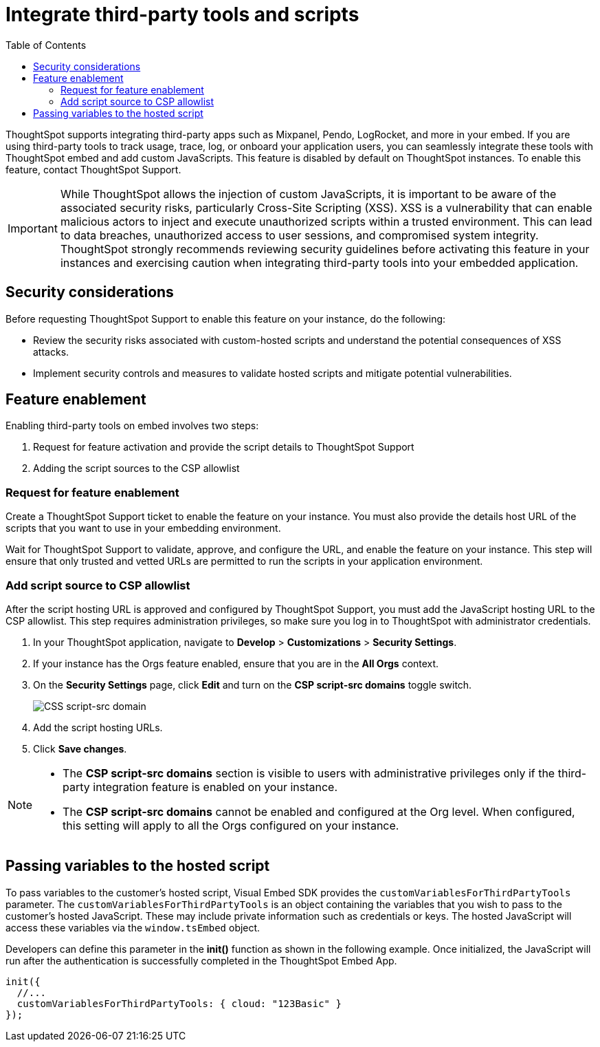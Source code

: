 = Integrate third-party tools and scripts
:toc: true
:toclevels: 2

:page-title: Integrate third-party tools and scripts
:page-pageid: third-party-tool-script-integration
:page-description: Security settings for embedding

ThoughtSpot supports integrating third-party apps such as Mixpanel, Pendo, LogRocket, and more in your embed. If you are using third-party tools to track usage, trace, log, or onboard your application users, you can seamlessly integrate these tools with ThoughtSpot embed and add custom JavaScripts. This feature is disabled by default on ThoughtSpot instances. To enable this feature, contact ThoughtSpot Support.

[IMPORTANT]
====
While ThoughtSpot allows the injection of custom JavaScripts, it is important to be aware of the associated security risks, particularly Cross-Site Scripting (XSS). XSS is a vulnerability that can enable malicious actors to inject and execute unauthorized scripts within a trusted environment. This can lead to data breaches, unauthorized access to user sessions, and compromised system integrity. ThoughtSpot strongly recommends reviewing security guidelines before activating this feature in your instances and exercising caution when integrating third-party tools into your embedded application.
====

== Security considerations

Before requesting ThoughtSpot Support to enable this feature on your instance, do the following:

* Review the security risks associated with custom-hosted scripts and understand the potential consequences of XSS attacks.
* Implement security controls and measures to validate hosted scripts and mitigate potential vulnerabilities.

== Feature enablement

Enabling third-party tools on embed involves two steps:

. Request for feature activation and provide the script details to ThoughtSpot Support
. Adding the script sources to the CSP allowlist

=== Request for feature enablement

Create a ThoughtSpot Support ticket to enable the feature on your instance. You must also provide the details host URL of the scripts that you want to use in your embedding environment.

Wait for ThoughtSpot Support to validate, approve, and configure the URL, and enable the feature on your instance. This step will ensure that only trusted and vetted URLs are permitted to run the scripts in your application environment.

=== Add script source to CSP allowlist
After the script hosting URL is approved and configured by ThoughtSpot Support, you must add the JavaScript hosting URL to the CSP allowlist. This step requires administration privileges, so make sure you log in to ThoughtSpot with administrator credentials.

. In your ThoughtSpot application, navigate to *Develop* > *Customizations* > *Security Settings*.
. If your instance has the Orgs feature enabled, ensure that you are in the *All Orgs* context.
. On the *Security Settings* page, click *Edit* and turn on the *CSP script-src domains* toggle switch.
+
[.widthAuto]
[.bordered]
image::./images/csp-script-domain.png[CSS script-src domain]
. Add the script hosting URLs.
. Click *Save changes*.

[NOTE]
====
* The *CSP script-src domains* section is visible to users with administrative privileges only if the third-party integration feature is enabled on your instance.
* The *CSP script-src domains* cannot be enabled and configured at the Org level. When configured, this setting will apply to all the Orgs configured on your instance.
====

== Passing variables to the hosted script

To pass variables to the customer's hosted script, Visual Embed SDK provides the `customVariablesForThirdPartyTools` parameter. The `customVariablesForThirdPartyTools` is an object containing the variables that you wish to pass to the customer’s hosted JavaScript. These may include private information such as credentials or keys. The hosted JavaScript will access these variables via the `window.tsEmbed` object.

Developers can define this parameter in the **init()** function as shown in the following example. Once initialized, the JavaScript will run after the authentication is successfully completed in the ThoughtSpot Embed App.

[source,JavaScript]
----
init({
  //...
  customVariablesForThirdPartyTools: { cloud: "123Basic" }
});
----
